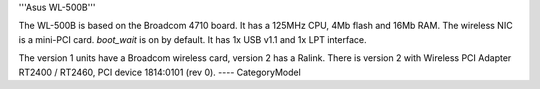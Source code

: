 '''Asus WL-500B'''

The WL-500B is based on the Broadcom 4710 board. It has a 125MHz CPU, 4Mb flash and 16Mb RAM.
The wireless NIC is a mini-PCI card. `boot_wait` is on by default. It has 1x USB v1.1 and 1x LPT interface.

The version 1 units have a Broadcom wireless card, version 2 has a Ralink.
There is version 2 with Wireless PCI Adapter RT2400 / RT2460, PCI device 1814:0101 (rev 0).
----
CategoryModel
